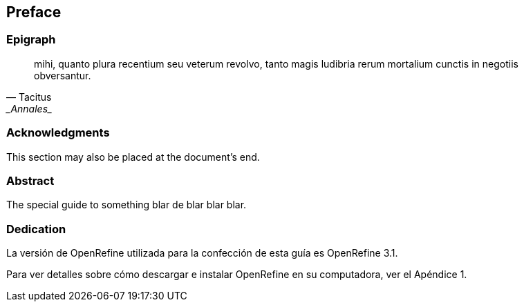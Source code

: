 == Preface

// This section can contain not only the preface but other 'frontmatter' as well (particularly those called out in the AsciiDoctor user manual, including

=== Epigraph

[quote, Tacitus, _Annales_]
mihi, quanto plura recentium seu veterum revolvo, tanto magis ludibria rerum mortalium cunctis in negotiis obversantur.

=== Acknowledgments

This section may also be placed at the document's end.

=== Abstract

The special guide to something blar de blar blar blar.

===	Dedication

La versión de OpenRefine utilizada para la confección de esta guía es OpenRefine 3.1.

Para ver detalles sobre cómo descargar e instalar OpenRefine en su computadora, ver el Apéndice 1.
